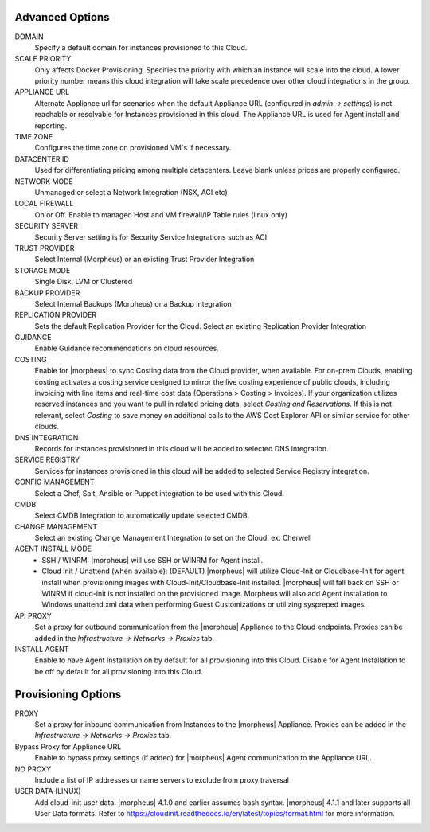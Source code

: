 Advanced Options
````````````````

DOMAIN
  Specify a default domain for instances provisioned to this Cloud.
SCALE PRIORITY
  Only affects Docker Provisioning. Specifies the priority with which an instance will scale into the cloud. A lower priority number means this cloud integration will take scale precedence over other cloud integrations in the group.
APPLIANCE URL
  Alternate Appliance url for scenarios when the default Appliance URL (configured in `admin -> settings`) is not reachable or resolvable for Instances provisioned in this cloud. The Appliance URL is used for Agent install and reporting.
TIME ZONE
  Configures the time zone on provisioned VM's if necessary.
DATACENTER ID
  Used for differentiating pricing among multiple datacenters. Leave blank unless prices are properly configured.
NETWORK MODE
  Unmanaged or select a Network Integration (NSX, ACI etc)
LOCAL FIREWALL
  On or Off. Enable to managed Host and VM firewall/IP Table rules (linux only)
SECURITY SERVER
  Security Server setting is for Security Service Integrations such as ACI
TRUST PROVIDER
  Select Internal (Morpheus) or an existing Trust Provider Integration
STORAGE MODE
  Single Disk, LVM or Clustered
BACKUP PROVIDER
  Select Internal Backups (Morpheus) or a Backup Integration
REPLICATION PROVIDER
  Sets the default Replication Provider for the Cloud. Select an existing Replication Provider Integration
GUIDANCE
  Enable Guidance recommendations on cloud resources.
COSTING
  Enable for |morpheus| to sync Costing data from the Cloud provider, when available. For on-prem Clouds, enabling costing activates a costing service designed to mirror the live costing experience of public clouds, including invoicing with line items and real-time cost data (Operations > Costing > Invoices). If your organization utilizes reserved instances and you want to pull in related pricing data, select `Costing and Reservations`. If this is not relevant, select `Costing` to save money on additional calls to the AWS Cost Explorer API or similar service for other clouds.
DNS INTEGRATION
  Records for instances provisioned in this cloud will be added to selected DNS integration.
SERVICE REGISTRY
  Services for instances provisioned in this cloud will be added to selected Service Registry integration.
CONFIG MANAGEMENT
  Select a Chef, Salt, Ansible or Puppet integration to be used with this Cloud.
CMDB
  Select CMDB Integration to automatically update selected CMDB.
CHANGE MANAGEMENT
  Select an existing Change Management Integration to set on the Cloud. ex: Cherwell
AGENT INSTALL MODE
  * SSH / WINRM: |morpheus| will use SSH or WINRM for Agent install.
  * Cloud Init / Unattend (when available): (DEFAULT) |morpheus| will utilize Cloud-Init or Cloudbase-Init for agent install when provisioning images with Cloud-Init/Cloudbase-Init installed. |morpheus| will fall back on SSH or WINRM if cloud-init is not installed on the provisioned image. Morpheus will also add Agent installation to Windows unattend.xml data when performing Guest Customizations or utilizing syspreped images.
API PROXY
  Set a proxy for outbound communication from the |morpheus| Appliance to the Cloud endpoints. Proxies can be added in the `Infrastructure -> Networks -> Proxies` tab.
INSTALL AGENT
  Enable to have Agent Installation on by default for all provisioning into this Cloud. Disable for Agent Installation to be off by default for all provisioning into this Cloud.

Provisioning Options
````````````````````

PROXY
  Set a proxy for inbound communication from Instances to the |morpheus| Appliance. Proxies can be added in the `Infrastructure -> Networks -> Proxies` tab.
Bypass Proxy for Appliance URL
  Enable to bypass proxy settings (if added) for |morpheus| Agent communication to the Appliance URL.
NO PROXY
  Include a list of IP addresses or name servers to exclude from proxy traversal
USER DATA (LINUX)
  Add cloud-init user data. |morpheus| 4.1.0 and earlier assumes bash syntax. |morpheus| 4.1.1 and later supports all User Data formats. Refer to https://cloudinit.readthedocs.io/en/latest/topics/format.html for more information.
